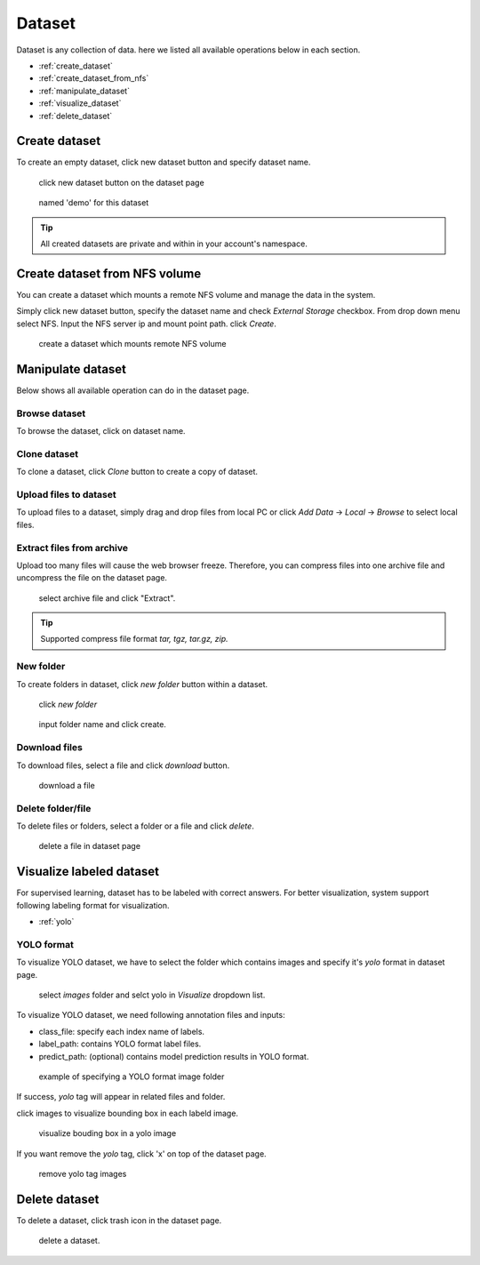 ########
Dataset
########

Dataset is any collection of data. here we listed all available operations below in each section.

* :ref:`create_dataset`
* :ref:`create_dataset_from_nfs`
* :ref:`manipulate_dataset`
* :ref:`visualize_dataset`
* :ref:`delete_dataset`

.. _create_dataset:

Create dataset
==============

To create an empty dataset, click new dataset button and specify dataset name.

.. figure:: ../_static/dataset/new_dataset.jpg

  click new dataset button on the dataset page

.. figure:: ../_static/dataset/new_dataset_modal.jpg

  named 'demo' for this dataset


.. tip::

  All created datasets are private and within in your account's namespace.


.. _create_dataset_from_nfs:

Create dataset from NFS volume
==============================

You can create a dataset which mounts a remote NFS volume and manage the data in the system.

Simply click new dataset button, specify the dataset name and check *External Storage* checkbox. From drop down menu select NFS.
Input the NFS server ip and mount point path. click *Create*.

.. figure:: ../_static/dataset/nfs_dataset.jpg

  create a dataset which mounts remote NFS volume


.. _manipulate_dataset:

Manipulate dataset
==================

Below shows all available operation can do in the dataset page.

Browse dataset
--------------

To browse the dataset, click on dataset name.

.. image:: ../_static/dataset/browse_dataset.jpg

Clone dataset
-------------

To clone a dataset, click *Clone* button to create a copy of dataset.

.. image:: ../_static/dataset/clone_dataset.jpg

Upload files to dataset
-----------------------

To upload files to a dataset, simply drag and drop files from local PC or click *Add Data* -> *Local* -> *Browse* to select local files.

.. image:: ../_static/dataset/upload_dataset.jpg
.. image:: ../_static/dataset/upload_dataset_local.jpg


Extract files from archive
---------------------------

Upload too many files will cause the web browser freeze. Therefore, you can compress files into one archive file and uncompress the file on the dataset page.


.. figure:: ../_static/dataset/extract_dataset.jpg

  select archive file and click "Extract".

.. tip::

  Supported compress file format *tar, tgz, tar.gz, zip.*


New folder
-----------

To create folders in dataset, click *new folder* button within a dataset.

.. figure:: ../_static/dataset/new_folder_dataset0.jpg

  click *new folder*

.. figure:: ../_static/dataset/new_folder_dataset.jpg

  input folder name and click create.


Download files
--------------

To download files, select a file and click *download* button.

.. figure:: ../_static/dataset/download_dataset.jpg

  download a file


Delete folder/file
------------------

To delete files or folders, select a folder or a file and click *delete*.

.. figure:: ../_static/dataset/delete_file_dataset.jpg

  delete a file in dataset page

.. _visualize_dataset:

Visualize labeled dataset
=========================

For supervised learning, dataset has to be labeled with correct answers. For better visualization, system support following labeling format for visualization.

* :ref:`yolo`

.. _yolo:

YOLO format
-----------

To visualize YOLO dataset, we have to select the folder which contains images and specify it's *yolo* format in dataset page.

.. figure:: ../_static/dataset/yolo1.jpg

  select *images* folder and selct yolo in *Visualize* dropdown list.


To visualize YOLO dataset, we need following annotation files and inputs:

* class_file: specify each index name of labels.
* label_path: contains YOLO format label files.
* predict_path: (optional) contains model prediction results in YOLO format.

.. figure:: ../_static/dataset/yolo2.jpg
  :width: 300

  example of specifying a YOLO format image folder

If success, *yolo* tag will appear in related files and folder.

click images to visualize bounding box in each labeld image.

.. figure:: ../_static/dataset/yolo3.jpg

  visualize bouding box in a yolo image

If you want remove the *yolo* tag, click 'x' on top of the dataset page.

.. figure:: ../_static/dataset/visualize_dataset_remove.jpg

  remove yolo tag images

.. _delete_dataset:

Delete dataset
==============

To delete a dataset, click trash icon in the dataset page.

.. figure:: ../_static/dataset/delete_dataset.jpg

  delete a dataset.
